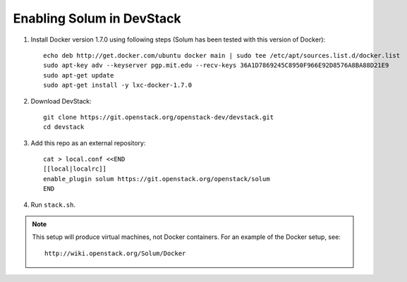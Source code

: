 ==========================
Enabling Solum in DevStack
==========================

1. Install Docker version 1.7.0 using following steps (Solum has been tested with this version of Docker)::

    echo deb http://get.docker.com/ubuntu docker main | sudo tee /etc/apt/sources.list.d/docker.list
    sudo apt-key adv --keyserver pgp.mit.edu --recv-keys 36A1D7869245C8950F966E92D8576A8BA88D21E9
    sudo apt-get update
    sudo apt-get install -y lxc-docker-1.7.0

2. Download DevStack::

    git clone https://git.openstack.org/openstack-dev/devstack.git
    cd devstack

3. Add this repo as an external repository::

    cat > local.conf <<END
    [[local|localrc]]
    enable_plugin solum https://git.openstack.org/openstack/solum
    END

4. Run ``stack.sh``.

.. note::

  This setup will produce virtual machines, not Docker containers.
  For an example of the Docker setup, see::

    http://wiki.openstack.org/Solum/Docker
